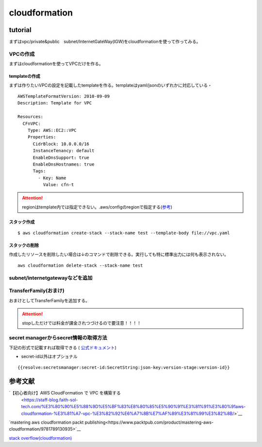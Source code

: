 ============================
cloudformation
============================

------------------
tutorial
------------------
まずはvpc/private&public　subnet/InternetGateWay(IGW)をcloudformationを使って作ってみる。


VPCの作成
==============================
まずはcloudformationを使ってVPCだけを作る。

templateの作成
---------------------------
まずは作りたいVPCの設定を記載したtemplateを作る。templateはyaml/jsonのいずれかに対応している・
::  
   
    AWSTemplateFormatVersion: 2010-09-09
    Description: Template for VPC
    
    Resources:
      CFnVPC:
        Type: AWS::EC2::VPC
        Properties:
          CidrBlock: 10.0.0.0/16
          InstanceTenancy: default
          EnableDnsSupport: true
          EnableDnsHostnames: true
          Tags:
            - Key: Name
              Value: cfn-t

.. attention::

   regionはtemplate内では指定できない。.aws/configのregionで指定する(`参考 <https://serverfault.com/questions/1103642/how-to-specify-aws-region-in-cloudformation-vpc>`__)



スタック作成
---------------------------

:: 

  $ aws cloudformation create-stack --stack-name test --template-body file://vpc.yaml 

スタックの削除
-----------------------------
作成したリソースを削除したい場合は↓のコマンドで削除できる。実行しても特に標準出力には何も表示されない。

::
  
    aws cloudformation delete-stack --stack-name test

subnet/internetgatewayなどを追加
===================================================



TransferFamily(おまけ)
=================================================
おまけとしてTransferFamilyを追加する。

.. attention:: 

   stopしただけでは料金が課金されつづけるので要注意！！！！

secret managerからsecret情報の取得方法
=================================================
下記の形式で記載すれば取得できる ( `公式ドキュメント <https://docs.aws.amazon.com/secretsmanager/latest/userguide/cfn-example_reference-secret.html>`__)

* secret-id以外はオプショナル

::

      {{resolve:secretsmanager:secret-id:SecretString:json-key:version-stage:version-id}}



----------------------------
参考文献
----------------------------
`【初心者向け】AWS CloudFormation で VPC を構築する
 <https://staff-blog.faith-sol-tech.com/%E3%80%90%E5%88%9D%E5%BF%83%E8%80%85%E5%90%91%E3%81%91%E3%80%91aws-cloudformation-%E3%81%A7-vpc-%E3%82%92%E6%A7%8B%E7%AF%89%E3%81%99%E3%82%8B/>`__

`mastering aws cloudformation packt publishing<https://www.packtpub.com/product/mastering-aws-cloudformation/9781789130935>`__

`stack overflow(cloudformation) <https://stackoverflow.com/questions/64775766/how-to-create-an-aws-sftp-server-with-internet-facing-vpc-endpoint-with-cloudfor>`__
